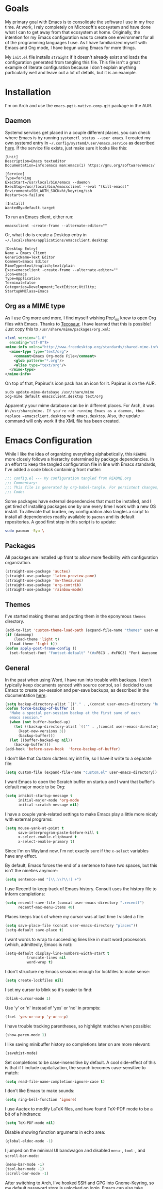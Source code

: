 #+startup: overview
* Goals

My primary goal with Emacs is to consolidate the software I use in my free time. At work, I rely completely on Microsoft's ecosystem and have done what I can to get away from that ecosystem at home. Originally, the intention for my Emacs configuration was to create one environment for all of the programming languages I use. As I have familiarized myself with Emacs and Org mode, I have begun using Emacs for more things. 

My =init.el= file installs =straight= if it doesn't already exist and loads the configuration generated from tangling this file. This file isn't a great example of literate configuration because I don't explain anything particularly well and leave out a lot of details, but it is an example.

* Installation

I'm on Arch and use the =emacs-pgtk-native-comp-git= package in the AUR.

** Daemon

Systemd services get placed in a couple different places, you can check where Emacs is by running =systemctl status --user emacs=. I created my own systemd entry in =~/.config/systemd/user/emacs.service= as described [[https://www.emacswiki.org/emacs/EmacsAsDaemon][here]]. If the service file exists, just make sure it looks like this:

#+BEGIN_EXAMPLE
[Unit]
Description=Emacs texteditor
Documentation=info:emacs man:emacs(1) https://gnu.org/software/emacs/

[Service]
Type=forking
ExecStart=/usr/local/bin/emacs --daemon
ExecStop=/usr/local/bin/emacsclient --eval "(kill-emacs)"
Environment=SSH_AUTH_SOCK=%t/keyring/ssh
Restart=on-failure

[Install]
WantedBy=default.target
#+END_EXAMPLE

To run an Emacs client, either run:

#+BEGIN_SRC shell :padline no
emacsclient -create-frame --alternate-editor=""
#+END_SRC

Or, what I do is create a Desktop entry in =~/.local/share/applications/emacsclient.desktop=:

#+BEGIN_EXAMPLE
[Desktop Entry]
Name = Emacs Client
GenericName=Text Editor
Comment=Emacs Editor
MimeType=text/english;text/plain
Exec=emacsclient -create-frame --alternate-editor=""
Icon=emacs
Type=Application
Terminal=false
Categories=Development;TextEditor;Utility;
StartupWMClass=Emacs
#+END_EXAMPLE

** Org as a MIME type

As I use Org more and more, I find myself wishing Pop!_os knew to open Org files with Emacs. Thanks to [[https://github.com/tecosaurIt][Tecosaur]], I have learned that this is possible! Just copy this to =/usr/share/mime/packages/org.xml=:

#+BEGIN_SRC xml :padline no
<?xml version="1.0"
  encoding="utf-8"?>
<mime-info xmlns="http://www.freedesktop.org/standards/shared-mime-info">
  <mime-type type="text/org">
    <comment>Emacs Org-mode File</comment>
    <glob pattern="*.org"/>
    <alias type="text/org"/>
  </mime-type>
</mime-info>
#+END_SRC

On top of that, Papirus's icon pack has an icon for it. Papirus is on the AUR.

#+BEGIN_SRC shell :padline no
sudo update-mime-database /usr/share/mime
xdg-mime default emacsclient.desktop text/org
#+END_SRC

Apparently your mime database can be in different places. For Arch, it was in =/usr/share/mime. If you're not running Emacs as a daemon, then replace =emacsclient.desktop= with =emacs.desktop=. Also, the update command will only work if the XML file has been created.

* Emacs Configuration
:PROPERTIES:
:CFGFILE:  config.el
:DPDFILE:  dependencies.sh
:END:

While I like the idea of organizing everything alphabetically, this =README= more closely follows a hierarchy determined by package dependencies. In an effort to keep the tangled configuration file in line with Emacs standards, I've added a code block containing front matter:

#+BEGIN_SRC emacs-lisp :tangle (org-entry-get nil "CFGFILE" t) :padline no
;;; config.el --- My configuration tangled from README.org
;;; Commentary:
;;; This file is generated by org-babel-tangle. For persistent changes, edit 'README.org' instead!
;;; Code:
#+END_SRC

Some packages have external dependencies that must be installed, and I get tired of installing packages one by one every time I work with a new OS install. To alleviate that burden, my configuration also tangles a script to install all dependencies readily available to =pacman= and its default repositories. A good first step in this script is to update:

#+BEGIN_SRC sh :tangle (org-entry-get nil "DPDFILE" t) :padline no
sudo pacman -Syu \
#+END_SRC

** Packages

All packages are installed up front to allow more flexibility with configuration organization.

#+BEGIN_SRC emacs-lisp :tangle (org-entry-get nil "CFGFILE" t) :padline no
(straight-use-package 'auctex)
(straight-use-package 'latex-preview-pane)
(straight-use-package 'mw-thesaurus)
(straight-use-package 'org-contrib)
(straight-use-package 'rainbow-mode)
#+END_SRC

** Themes

I've started making themes and putting them in the eponymous =themes= directory.

#+BEGIN_SRC emacs-lisp :tangle (org-entry-get nil "CFGFILE" t) :padline no
(add-to-list 'custom-theme-load-path (expand-file-name "themes" user-emacs-directory))
(if (daemonp)
    (load-theme 'light t)
  (load-theme 'light t))
(defun apply-post-frame-config ()
  (set-fontset-font "fontset-default" '(#xF6C3 . #xF6C3) "Font Awesome 5 Free"))
#+END_SRC

** General

In the past when using Word, I have run into trouble with backups. I don't typically keep documents synced with source control, so I decided to use Emacs to create per-session and per-save backups, as described in the documentation [[https://www.emacswiki.org/emacs/ForceBackups][here]]:

#+BEGIN_SRC emacs-lisp :tangle (org-entry-get nil "CFGFILE" t) :padline no
(setq backup-directory-alist `(("." . ,(concat user-emacs-directory "backups/per-save"))))
(defun force-backup-of-buffer ()
  "Make a special per-session backup at the first save of each
  emacs session."
  (when (not buffer-backed-up)
    (let ((backup-directory-alist `(("" . ,(concat user-emacs-directory "backup/per-session"))))
	  (kept-new-versions 3))
      (backup-buffer)))
  (let ((buffer-backed-up nil))
    (backup-buffer)))
(add-hook 'before-save-hook  'force-backup-of-buffer)
#+END_SRC

I don't like that Custom clutters my init file, so I have it write to a separate file:

#+BEGIN_SRC emacs-lisp :tangle (org-entry-get nil "CFGFILE" t) :padline no
(setq custom-file (expand-file-name "custom.el" user-emacs-directory))
#+END_SRC

I want Emacs to open the Scratch buffer on startup and I want that buffer's default major mode to be Org:

#+BEGIN_SRC emacs-lisp :tangle (org-entry-get nil "CFGFILE" t) :padline no
(setq inhibit-startup-message t
      initial-major-mode 'org-mode
      initial-scratch-message nil)
#+END_SRC

I have a couple yank-related settings to make Emacs play a little more nicely with external programs:

#+BEGIN_SRC emacs-lisp :tangle (org-entry-get nil "CFGFILE" t) :padline no
(setq mouse-yank-at-point t
      save-interprogram-paste-before-kill t
      x-select-enable-clipboard t
      x-select-enable-primary t)
#+END_SRC

Since I'm on Wayland now, I'm not exactly sure if the =x-select= variables have any effect.

By default, Emacs forces the end of a sentence to have two spaces, but this isn't the nineties anymore:

#+BEGIN_SRC emacs-lisp :tangle (org-entry-get nil "CFGFILE" t) :padline no
(setq sentence-end "[\\.\\?\\!] +")
#+END_SRC

I use Recentf to keep track of Emacs history. Consult uses the history file to inform completions:

#+BEGIN_SRC emacs-lisp :tangle (org-entry-get nil "CFGFILE" t) :padline no
(setq recentf-save-file (concat user-emacs-directory ".recentf")
      recentf-max-menu-items 40)
#+END_SRC

Places keeps track of where my cursor was at last time I visited a file:

#+BEGIN_SRC emacs-lisp :tangle (org-entry-get nil "CFGFILE" t) :padline no
(setq save-place-file (concat user-emacs-directory "places"))
(setq-default save-place t)
#+END_SRC

I want words to wrap to succeeding lines like in most word processors (which, admittedly, Emacs is not):

#+BEGIN_SRC emacs-lisp :tangle (org-entry-get nil "CFGFILE" t) :padline no
(setq-default display-line-numbers-width-start t
	      truncate-lines nil
	      word-wrap t)
#+END_SRC

I don't structure my Emacs sessions enough for lockfiles to make sense:

#+BEGIN_SRC emacs-lisp :tangle (org-entry-get nil "CFGFILE" t) :padline no
(setq create-lockfiles nil)
#+END_SRC

I set my cursor to blink so it's easier to find:

#+BEGIN_SRC emacs-lisp :tangle (org-entry-get nil "CFGFILE" t) :padline no
(blink-cursor-mode 1)
#+END_SRC

Use 'y' or 'n' instead of 'yes' or 'no' in prompts:

#+BEGIN_SRC emacs-lisp :tangle (org-entry-get nil "CFGFILE" t) :padline no
(fset 'yes-or-no-p 'y-or-n-p)
#+END_SRC

I have trouble tracking parentheses, so highlight matches when possible:

#+BEGIN_SRC emacs-lisp :tangle (org-entry-get nil "CFGFILE" t) :padline no
(show-paren-mode 1)
#+END_SRC

I like saving minibuffer history so completions later on are more relevant:

#+BEGIN_SRC emacs-lisp :tangle (org-entry-get nil "CFGFILE" t) :padline no
(savehist-mode)
#+END_SRC

Set completions to be case-insensitive by default. A cool side-effect of this is that if I include capitalization, the search becomes case-sensitive to match:

#+BEGIN_SRC emacs-lisp :tangle (org-entry-get nil "CFGFILE" t) :padline no
(setq read-file-name-completion-ignore-case t)
#+END_SRC

I don't like Emacs to make sounds:

#+BEGIN_SRC emacs-lisp :tangle (org-entry-get nil "CFGFILE" t) :padline no
(setq ring-bell-function 'ignore)
#+END_SRC

I use Auctex to modify LaTeX files, and have found TeX-PDF mode to be a bit of a hindrance:

#+BEGIN_SRC emacs-lisp :tangle (org-entry-get nil "CFGFILE" t) :padline no
(setq TeX-PDF-mode nil)
#+END_SRC

Disable showing function arguments in echo area:

#+BEGIN_SRC emacs-lisp :tangle (org-entry-get nil "CFGFILE" t) :padline no
(global-eldoc-mode -1)
#+END_SRC

I jumped on the minimal UI bandwagon and disabled =menu-=, =tool-=, and =scroll-bar-mode=:

#+BEGIN_SRC emacs-lisp :tangle (org-entry-get nil "CFGFILE" t) :padline no
(menu-bar-mode -1)
(tool-bar-mode -1)
(scroll-bar-mode -1)
#+END_SRC

After switching to Arch, I've hooked SSH and GPG into Gnome-Keyring, so my default password store is unlocked on login. Emacs can also take advantage of this, as long as I point it to the properly unlocked SSH auth socket:

#+BEGIN_SRC emacs-lisp :tangle (org-entry-get nil "CFGFILE" t) :padline no
(setenv "SSH_AUTH_SOCK" (concat "/run/user/" (int-to-string (user-real-uid)) "/keyring/ssh"))
#+END_SRC

I don't have many keybindings set up; I mostly unset =C-x C-r= to make register functions easier to get to in Meow mode:

#+BEGIN_SRC emacs-lisp :tangle (org-entry-get nil "CFGFILE" t) :padline no
(global-set-key (kbd "C-x K") 'kill-buffer-and-window)
(global-unset-key (kbd "C-x C-r"))
(global-unset-key (kbd "C-x C-p"))
(global-set-key (kbd "M-g f") 'rg)
(global-set-key (kbd "M-g F") 'consult-find)
(global-set-key (kbd "M-F") 'forward-to-word)
(global-set-key (kbd "M-B") 'backward-to-word)
#+END_SRC

This section contains all of the configuration related to built-in packages. Some of this configuration is used elsewhere,  I unset =C-x C-r= in part because I never open files in read-only mode, and because removing it makes it easier to set marks when using Meow.

I'm a strong advocate for Org at this point, especially for its ability to use both variable- and fixed-pitch fonts in the same buffer. Since I'm running Emacs as a daemon, this configuration needs to be loaded each time a new window instance is created. There are some times when I start Emacs outside of the daemon, so my config only adds the hook if it detects daemon mode:

#+BEGIN_SRC emacs-lisp :tangle (org-entry-get nil "CFGFILE" t) :padline no
(defun apply-post-frame-config ()
  (set-face-attribute 'fixed-pitch nil :font "Roboto Mono 14")
  (set-face-attribute 'variable-pitch nil :font "Roboto 14")
  (set-face-attribute 'default nil :font "Roboto Mono 14")
  (set-fontset-font "fontset-default" '(#xF6C3 . #xF6C3) "Font Awesome 5 Free"))
(if (daemonp)
    (add-hook 'server-after-make-frame-hook 'apply-post-frame-config)
  (apply-post-frame-config))
#+END_SRC

When I code, I want to be able to easily toggle a line to be commented. This is the implementation that I understood:

#+BEGIN_SRC emacs-lisp :tangle (org-entry-get nil "CFGFILE" t) :padline no
(defun custom-toggle-comment ()
  "Toggle comment on region if region is active else toggle comment on line."
  (interactive)
  (if (use-region-p)
      (comment-or-uncomment-region (region-beginning) (region-end))
    (toggle-comment-on-line)))
(defun toggle-comment-on-line ()
  "Comment or uncomment current line."
  (interactive)
  (comment-or-uncomment-region (line-beginning-position) (line-end-position)))
#+END_SRC

I'm using [[* Meow][Meow]] mode, so the above code is bound in that section.

One thing I missed from Visual Studio was the automatic highlighting of TODO items. I like the idea of being able to do that in any document, and decided for code, the regex i wanted to use was comment characters at the start of a line, followed by an arbitrary amount of whitespace and the text "TODO". I'm only building expressions around the languages I use (Elisp, Python, and Rust):

#+BEGIN_SRC emacs-lisp :tangle (org-entry-get nil "CFGFILE" t) :padline no
(defun highlight-todo-semicolon ()
  (font-lock-add-keywords nil '(("^;;+\s*?\\(TODO:.*$\\)" 1 'font-lock-warning-face prepend))))
(defun highlight-todo-slash ()
  (font-lock-add-keywords nil '(("^//+\s*?\\(TODO:.*$\\)" 1 'font-lock-warning-face))))
(add-hook 'emacs-lisp-mode-hook 'highlight-todo-semicolon)
#+END_SRC

I also thought this would be handy to have in a text mode, but since text mode doesn't really understand comments, I decided to remove the constraint of a TODO being on its own line, and instead just be wrapped in square brackets:

#+BEGIN_SRC emacs-lisp :tangle (org-entry-get nil "CFGFILE" t) :padline no
(defun highlight-todo-bracket ()
  (font-lock-add-keywords nil '(("\\[TODO:.*\\]" 0 'font-lock-warning-face prepend))))
(add-hook 'text-mode-hook 'highlight-todo-bracket)
#+END_SRC

I like my modeline pretty clean, and dislike having all of the minor modes listed for a given buffer, especially because there always seem to be quite a few:

#+BEGIN_SRC emacs-lisp :tangle (org-entry-get nil "CFGFILE" t) :padline no
(setq mode-line-modes (mapcar (lambda (elem)
				(pcase elem
				  (`(:propertize (,_ minor-mode-alist . ,_) . ,_)
				   "")
				  (t elem)))
			      mode-line-modes))
#+END_SRC

I also like certain things to be on the left side of the frame, and certain things to be on the right side. This code provides that functionality:

#+BEGIN_SRC emacs-lisp :tangle (org-entry-get nil "CFGFILE" t) :padline no
(defun mode-line-render (left right)
  "Render mode-line with filled white space between LEFT and RIGHT."
  (let ((available-width (- (window-total-width)
			    (+ (length (format-mode-line left))
			       (length (format-mode-line right)))
			    2)))
    (append left
	    (list (format (format "%%%ds" available-width) ""))
	    right)))
(setq-default mode-line-format '((:eval
				  (mode-line-render (list "%e %b %* [%l,%c] "
							  mode-line-modes)
						    (list '(vc-mode vc-mode)
							  mode-line-misc-info
							  mode-line-end-spaces)))))
#+END_SRC

I often find myself wanting to remove a bunch of whitespace in one stroke:

#+BEGIN_SRC emacs-lisp :tangle (org-entry-get nil "CFGFILE" t) :padline no
(defun whack-whitespace (arg)
  "Deletes all white space from point to the next word. With prefix ARG delete across newlines as well. The only danger in this is that you don't have to actually be at the end of a word to make it work. It skips over to the next whitespace and then whacks it all to the next word."
  (interactive "P")
  (let ((regexp (if arg "[ \t\n]+" "[ \t]+")))
    (re-search-forward regexp nil t)
    (replace-match "" nil nil)))
#+END_SRC

I want a little bit of a border between the window border and the text:

#+BEGIN_SRC emacs-lisp :tangle (org-entry-get nil "CFGFILE" t) :padline no
(add-to-list 'default-frame-alist '(internal-border-width . 20))
#+END_SRC

*** General Dependencies

When you use fonts installed from the Linux repositories, they don't have the metadata that allows Emacs to recognize italic and bold versions of a font, so they don't render. Instead, download the bold, italic, regular, and bolditalic versions of Alegreya and Hack and place the =.ttf= files in =/usr/local/share/fonts/= or just keep the fonts in source control.

** Skeleton

I know there are packages to automatically insert parentheses, but if I can avoid another dependency, I will:

#+BEGIN_SRC emacs-lisp :tangle (org-entry-get nil "CFGFILE" t) :padline no
(defun autopair-insert (arg)
  (interactive "P")
  (let (pair)
    (cond
     ((assq last-command-event skeleton-pair-alist)
      (autopair-open arg))
     (t
      (autopair-close arg)))))
(defun autopair-open (arg)
  (interactive "P")
  (let ((pair (assq last-command-event
		    skeleton-pair-alist)))
    (cond
     ((and (not mark-active)
	   (eq (car pair) (car (last pair)))
	   (eq (car pair) (char-after)))
      (autopair-close arg))
     (t
      (skeleton-pair-insert-maybe arg)))))
(defun autopair-close (arg)
  (interactive "P")
  (cond
   (mark-active
    (let (pair open)
      (dolist (pair skeleton-pair-alist)
	(when (eq last-command-event (car (last pair)))
	  (setq open (car pair))))
      (setq last-command-event open)
      (skeleton-pair-insert-maybe arg)))
   ((looking-at
     (concat "[ \t\n]*"
	     (regexp-quote (string last-command-event))))
    (replace-match (string last-command-event))
    (indent-according-to-mode))
   (t
    (self-insert-command (prefix-numeric-value arg))
    (indent-according-to-mode))))
#+END_SRC

It also helps to define which characters get autopaired and how:

#+BEGIN_SRC emacs-lisp :tangle (org-entry-get nil "CFGFILE" t) :padline no
(setq skeleton-pair t
      skeleton-pair-alist '((?\( _ ?\))
			    (?\[  _ ?\])
			    (?{  _ ?})
			    (?\" _ ?\")))
#+END_SRC

Auto-pairing is great, but I don't usually find it helpful in the minibuffer so I disable that:
[TODO: Figure out what this does]
#+BEGIN_SRC emacs-lisp :tangle (org-entry-get nil "CFGFILE" t) :padline no
(define-key minibuffer-inactive-mode-map (kbd ")") nil)
#+END_SRC

** All the Icons

#+BEGIN_SRC emacs-lisp :tangle (org-entry-get nil "CFGFILE" t) :padline no
(straight-use-package 'all-the-icons)
(require 'all-the-icons)
#+END_SRC

** Dashboard

#+BEGIN_SRC emacs-lisp :tangle (org-entry-get nil "CFGFILE" t) :padline no
(straight-use-package 'dashboard)
(require 'dashboard)
(require 'project)
(setq dashboard-banner-logo-title "So you think you'll get something done today.")
(setq dashboard-center-content t)
(setq dashboard-footer-icon (all-the-icons-octicon "dashboard"
						   :height 1.1
						   :v-adjust -0.05
						   :face 'font-lock-keyword-face))
(setq dashboard-items '((bookmarks . 3)
			(agenda . 3)
			(projects . 3)
			(recents . 5)))
(setq dashboard-projects-backend 'project-el)
(setq dashboard-set-file-icons t)
(setq dashboard-set-init-info nil)
(setq dashboard-set-heading-icons t)
(setq dashboard-startup-banner 'logo)
(setq dashboard-footer-messages '("Maximum overdrive!"))
(setq initial-buffer-choice (lambda () (get-buffer "*dashboard*")))
(dashboard-setup-startup-hook)
#+END_SRC

Dired

#+BEGIN_SRC emacs-lisp :tangle (org-entry-get nil "CFGFILE" t) :padline no
(require 'dired)
(defun dired-open-file ()
  "In dired, open the selected file on this line."
  (interactive)
  (let* ((file (dired-get-filename nil t)))
    (message "Opening %s..." file)
    (call-process "xdg-open" nil 0 nil file)))
(define-key dired-mode-map (kbd "<RET>") 'dired-find-alternate-file)
(define-key dired-mode-map (kbd "M-<RET>") 'dired-find-file)
(setq dired-dwim-target t
      dired-listing-switches "-al --group-directories-first")
#+END_SRC

** IBuffer-VC

IBuffer-VC organizes the list of open buffers by project, as defined by =project.el=. Pretty handy:

#+BEGIN_SRC emacs-lisp :tangle (org-entry-get nil "CFGFILE" t) :padline no
(straight-use-package 'ibuffer-vc)
(require 'ibuffer-vc)
(add-hook 'ibuffer-mode-hook 'ibuffer-vc-set-filter-groups-by-vc-root)
#+END_SRC

** Peep-Dired

Peep-Dired provides file previews:

#+BEGIN_SRC emacs-lisp :tangle (org-entry-get nil "CFGFILE" t) :padline no
(straight-use-package 'peep-dired)
(require 'peep-dired)
(define-key dired-mode-map (kbd "M-k") 'peep-dired-kill-buffers-without-window)
(define-key dired-mode-map (kbd "M-n") 'peep-dired-next-file)
(define-key dired-mode-map (kbd "M-p") 'peep-dired-prev-file)
#+END_SRC

** Orderless

Orderless provides a nice completion function option that I was missing from Helm. This and Consult have been a great replacement for Helm.

#+BEGIN_SRC emacs-lisp :tangle (org-entry-get nil "CFGFILE" t) :padline no
(straight-use-package 'orderless)
(require 'orderless)
(setq completion-category-defaults nil
      completion-styles '(orderless)
      completion-category-overrides '((file (styles basic partial-completion))))
#+END_SRC

** Corfu

It took a while, but I finally got Corfu where I wanted it once I realized I needed to install Cape to get the same buffer completions provided by Company in text mode and others. I moved to Corfu as part of my desire to move to packages that leverage built-in Emacs utilities. Also, Corfu supports orderless completions which are amazing in-buffer.

Note that Corfu requires [[* Orderless][Orderless]]

#+BEGIN_SRC emacs-lisp :tangle (org-entry-get nil "CFGFILE" t) :padline no
(straight-use-package 'corfu)
(require 'corfu)
(setq corfu-quit-no-match t
      corfu-cycle t
      corfu-auto t
      tab-indent-always 'complete)
(corfu-global-mode 1)
#+END_SRC

** Cape

Cape provides completion-at-point functions that aren't available by default in Corfu. Below are the functions I use and why:

| Function     | Reason                                       |
|--------------+----------------------------------------------|
| cape-dabbrev | Completions based on words in current buffer |

#+BEGIN_SRC emacs-lisp :tangle (org-entry-get nil "CFGFILE" t) :padline no
(straight-use-package 'cape)
(require 'cape)
(add-to-list 'completion-at-point-functions #'cape-dabbrev)
#+END_SRC

** Consult

Consult is my preferred completion engine. I'm overriding some global keybindings which works well with =meow='s leader function; for quicker access, I have a couple keybindings set up in [[*Meow][Meow's configuration]] as well.

#+BEGIN_SRC emacs-lisp :tangle (org-entry-get nil "CFGFILE" t) :padline no
(straight-use-package 'consult)
(require 'consult)
(setq consult-project-root-function (lambda () (cdr (project-current))))
(global-set-key (kbd "C-s") 'consult-line)
(global-set-key (kbd "C-M-s") 'consult-imenu)
(global-set-key (kbd "C-x b") 'consult-buffer-other-window)
(global-set-key (kbd "C-x C-b") 'consult-buffer)
#+END_SRC

** Vertico

My preferred search utility. With Emacs 28, there's =fido-vertical-mode= built-in, but it doesn't support orderless filtering so I'm still using Vertico!

#+BEGIN_SRC emacs-lisp :tangle (org-entry-get nil "CFGFILE" t) :padline no
(straight-use-package 'vertico)
(require 'vertico)
(vertico-mode)
#+END_SRC

** Marginalia

Marginalia provides helpful context to completions in the minibuffer:

#+BEGIN_SRC emacs-lisp :tangle (org-entry-get nil "CFGFILE" t) :padline no
(straight-use-package 'marginalia)
(require 'marginalia)
(marginalia-mode)
#+END_SRC

** ERC

Obligatory change =irc.freenode.net= to =irc.libera.chat=.

#+BEGIN_SRC emacs-lisp :tangle (org-entry-get nil "CFGFILE" t) :padline no
(require 'erc)
(setq erc-default-server "irc.libera.chat")
#+END_SRC

** Flyspell

Flyspell has done a decent job with word corrections. For now, I'm using Aspell as my checker program in =text-mode=, =prog-mode=, and their derived modes:

#+BEGIN_SRC emacs-lisp :tangle (org-entry-get nil "CFGFILE" t) :padline no
(require 'flyspell)
(setq ispell-program-name "/usr/bin/aspell")
(add-hook 'org-mode-hook 'flyspell-mode)
(add-hook 'prog-mode-hook 'flyspell-prog-mode)
#+END_SRC

This function isn't useful since I added Flyspell-Correct to my configuration, but I'm not ready to delete the function yet:

#+BEGIN_SRC emacs-lisp :tangle no :padline no
(defun flyspell-goto-previous-error (arg)
  "Go to arg previous spelling error."
  (interactive "p")
  (while (not (= 0 arg))
    (let ((pos (point))
	  (min (point-min)))
      (if (and (eq (current-buffer) flyspell-old-buffer-error)
	       (eq pos flyspell-old-pos-error))
	  (progn
	    (if (= flyspell-old-pos-error min)
		(progn
		  (message "Restarting from end of buffer")
		  (goto-char (point-max)))
	      (backward-word 1))
	    (setq pos (point))))
      (while (and (> pos min)
		  (let ((ovs (overlays-at pos))
			(r '()))
		    (while (and (not r) (consp ovs))
		      (if (flyspell-overlay-p (car ovs))
			  (setq r t)
			(setq ovs (cdr ovs))))
		    (not r)))
	(backward-word 1)
	(setq pos (point)))
      (setq arg (1- arg))
      (setq flyspell-old-pos-error pos)
      (setq flyspell-old-buffer-error (current-buffer))
      (goto-char pos)
      (if (= pos min)
	  (progn
	    (message "No more miss-spelled word!")
	    (setq arg 0))
	(forward-word)))))
#+END_SRC

*** Flyspell dependencies

Flyspell requires =aspell=:

#+BEGIN_SRC sh :tangle (org-entry-get nil "DPDFILE" t) :padline no
aspell aspell-en \
#+END_SRC

** Flyspell-Correct

This package really just provides integration with completion-read and hence consult!

#+BEGIN_SRC emacs-lisp :tangle (org-entry-get nil "CFGFILE" t) :padline no
(straight-use-package 'flyspell-correct)
(require 'flyspell-correct)
(define-key text-mode-map (kbd "M-g n") 'flyspell-correct-next)
(define-key text-mode-map (kbd "M-g p") 'flyspell-correct-previous)
#+END_SRC

** Htmlize

Htmlize comes into play when I'm exporting Org documents to HTML, especially if there are code blocks involved:

#+BEGIN_SRC emacs-lisp :tangle (org-entry-get nil "CFGFILE" t) :padline no
(straight-use-package 'htmlize)
(require 'htmlize)
#+END_SRC

** Magit

Magit or git command line. Those are the only options.

#+BEGIN_SRC emacs-lisp :tangle (org-entry-get nil "CFGFILE" t) :padline no
(straight-use-package 'magit)
(require 'magit)
#+END_SRC

** Treemacs

After moving to Arch, I've decided to use Emacs as my file navigator/manager. Treemacs works great for this:

#+BEGIN_SRC emacs-lisp :tangle (org-entry-get nil "CFGFILE" t) :padline no
(straight-use-package 'treemacs)
(require 'treemacs)
(global-set-key (kbd "C-x F") 'treemacs)
#+END_SRC

** Treemacs Icons Dired

To make the look and feel between Dired and Treemacs more consistent, I use =treemacs-icons-dired= to add Treemacs icons to Dired:

#+BEGIN_SRC emacs-lisp :tangle (org-entry-get nil "CFGFILE" t) :padline no
(straight-use-package 'treemacs-icons-dired)
(require 'treemacs-icons-dired)
(add-hook 'dired-mode-hook 'treemacs-icons-dired-mode)
#+END_SRC

** Treemacs-Magit

I haven't had the opportunity to use this yet, but I'm looking forward to experimenting with Treemacs visualizations in Magit:

#+BEGIN_SRC emacs-lisp :tangle (org-entry-get nil "CFGFILE" t) :padline no
(straight-use-package 'treemacs-magit)
(require 'treemacs-magit)
#+END_SRC

** Eglot

#+BEGIN_SRC emacs-lisp :tangle no :padline no
(straight-use-package 'eglot)
#+END_SRC

** Consult-Eglot

#+BEGIN_SRC emacs-lisp :tangle no :padline no
(straight-use-package 'consult-eglot)
#+END_SRC

** LSP

So far, I use Python and Rust in Emacs, both of which have good LSP options. Because of this, I have a section for general, LSP-oriented configuration and separate sections for each language that is supported by the LSP mode umbrella.

#+BEGIN_SRC emacs-lisp :tangle (org-entry-get nil "CFGFILE" t) :padline no
(straight-use-package 'lsp-mode)
(require 'lsp-mode)
(setq lsp-modeline-diagnostics-scope :project
      lsp-signature-doc-lines 1)
(define-key lsp-mode-map (kbd "C-c `") 'lsp-restart-workspace)
(define-key lsp-mode-map (kbd "C-c a") 'lsp-execute-code-action)
(define-key lsp-mode-map (kbd "C-c d") 'lsp-describe-thing-at-point)
(define-key lsp-mode-map (kbd "C-c s") 'rg)
(define-key lsp-mode-map (kbd "C-c e") 'lsp-rename)
(define-key lsp-mode-map (kbd "C-c S") 'lsp-treemacs-symbols)
#+END_SRC

LSP doesn't integrate well with Corfu, so we need to add some configuration to make things work:

#+BEGIN_SRC emacs-lisp :tangle (org-entry-get nil "CFGFILE" t) :padline no
(setq lsp-completion-provider :none)
(defun corfu-lsp-setup ()
  (setq-local completion-styles '(orderless)
	      completion-category-defaults nil))
(add-hook 'lsp-completion-mode-hook 'corfu-lsp-setup)
#+END_SRC

** LSP-Treemacs

I have found LSP-Treemacs pretty useful. I like being able to see all of the symbols in a project, similar to the Object Explorer in Visual Studio.

#+BEGIN_SRC emacs-lisp :tangle (org-entry-get nil "CFGFILE" t) :padline no
(straight-use-package 'lsp-treemacs)
(require 'lsp-treemacs)
#+END_SRC

** Consult-LSP

I really like both Consult and LSP, so I figured this would be a good package to have. So far, I only really use =consult-lsp-diagnostics=, but I'm still figuring things out:

#+BEGIN_SRC emacs-lisp :tangle (org-entry-get nil "CFGFILE" t) :padline no
(straight-use-package 'consult-lsp)
(require 'consult-lsp)
(consult-lsp-marginalia-mode)
#+END_SRC

** LSP-Pyright

I'm using LSP-Pyright for Python development, in spite of my tendency to steer clear of Microsoft packages:

#+BEGIN_SRC emacs-lisp :tangle no :padline no
(straight-use-package 'lsp-pyright)
(require 'lsp-pyright)
#+END_SRC

I have seen issues with opencv where Pyright will not only not provide completions for cv2 functions, but flymake will show errors where these functions are used. I have found a way to address this, however:

#+BEGIN_SRC sh
cd <projectdir>
python -m venv venv
source venv/bin/activate
pip install mypy
cd venv/lib/python3.10/site-packages/cv2
stubgen -m cv2 -o .
mv cv2.pyi __init__.pyi
#+END_SRC

** Python

Most languages I use are hooked up to LSP:

#+BEGIN_SRC emacs-lisp :tangle (org-entry-get nil "CFGFILE" t) :padline no
(require 'python)
(add-to-list 'exec-path "~/.local/bin")
(add-hook 'python-mode-hook 'lsp)
#+END_SRC

My autopair settings for Python:

#+BEGIN_SRC emacs-lisp :tangle (org-entry-get nil "CFGFILE" t) :padline no
(define-key python-mode-map (kbd "(") 'autopair-insert)
(define-key python-mode-map (kbd ")") 'autopair-insert)
(define-key python-mode-map (kbd "[") 'autopair-insert)
(define-key python-mode-map (kbd "]") 'autopair-insert)
(define-key python-mode-map (kbd "{") 'autopair-insert)
(define-key python-mode-map (kbd "}") 'autopair-insert)
(define-key python-mode-map (kbd "\"") 'autopair-insert)
(define-key python-mode-map (kbd "'") 'autopair-insert)
#+END_SRC

** Py-LSP

#+BEGIN_SRC emacs-lisp :tangle no :padline no
(setq lsp-pylsp-server-command "~/.local/bin/pylsp")
#+END_SRC

*** Py-LSP Dependencies

For LSP-Pyright to work, it has to be installed through NPM:

#+BEGIN_SRC sh :tangle (org-entry-get nil "DPDFILE" t) :padline no
npm \
#+END_SRC

** Rust

I only have a few programming languages I use regularly, Rust is one of them.

#+BEGIN_SRC emacs-lisp :tangle (org-entry-get nil "CFGFILE" t) :padline no
(straight-use-package 'rust-mode)
(require 'rust-mode)
(add-to-list 'exec-path "~/.cargo/bin")
(setenv "PATH" (concat "~/.cargo/bin:" (getenv "PATH")))
(setq lsp-rust-analyzer-server-display-inlay-hints t
      lsp-rust-analyzer-server-command '("~/.local/bin/rust-analyzer")
      lsp-rust-server 'rust-analyzer)
(add-to-list 'auto-mode-alist '("\\.rs\\'" . rust-mode))
(add-hook 'rust-mode-hook 'lsp)
(add-hook 'rust-mode-hook 'highlight-todo-slash)
#+END_SRC

Rustic mode is a good package, but it adds a lot that I don't really use and doesn't interface with the rust compiler how i would like. In the spirit of keeping my package footprint minimal, i decided to write my own build commands:

#+BEGIN_SRC emacs-lisp :tangle (org-entry-get nil "CFGFILE" t) :padline no
(defun cargo-build (arg)
  "Build with input ARG."
  (interactive "MCargo Build arguments: ")
  (compile (concat "cargo build " arg)))
(define-key rust-mode-map (kbd "C-c b") 'cargo-build)
(define-key rust-mode-map (kbd "C-c f") 'rust-format-buffer)
(define-key rust-mode-map (kbd "C-c r")
  (lambda ()
    (interactive)
    (compile "cargo run")))
(define-key rust-mode-map (kbd "C-c k")
  (lambda ()
    (interactive)
    (compile "cargo check")))
(define-key rust-mode-map (kbd "C-c t")
  (lambda ()
    (interactive)
    (compile "cargo test -- --nocapture")))
(define-key rust-mode-map (kbd "C-c C-f") nil)
#+END_SRC

*** Rust Dependencies

Rust and Rust-Analyzer are available in Arch's default repositories:

#+BEGIN_SRC sh :tangle (org-entry-get nil "DPDFILE" t) :padline no
rust rust-analyzer \
#+END_SRC

** Rainbow Delimiters

For me, Rainbow Delimiters has saved a lot of time tracking down parentheses and brackets in Rust and what Elisp I am willing to commit to:

#+BEGIN_SRC emacs-lisp :tangle (org-entry-get nil "CFGFILE" t) :padline no
(straight-use-package 'rainbow-delimiters)
(require 'rainbow-delimiters)
(add-hook 'prog-mode-hook 'rainbow-delimiters-mode)
#+END_SRC

** Meow

I used Evil mode for a long time, but eventually decided to switch to Meow because it makes a good effort at synergizing with Emacs' built-in keybindings. Sure, Evil doesn't change keybindings it doesn't know about, but it's jarring to switch between modal editing and using control to execute commands, and I'm somewhat resistant to going into my config and remapping keys. Meow, on the other hand, has an agnostic way of accommodating keybindings from any mode (that I have used), provided said mode has configured its keybindings using typical conventions.

Note that Meow has dependencies on [[* Consult][Consult]]:

#+BEGIN_SRC emacs-lisp :tangle (org-entry-get nil "CFGFILE" t) :padline no
(straight-use-package 'meow)
(require 'meow)
(defun meow-setup ()
  (setq meow-cheatsheet-layout meow-cheatsheet-layout-qwerty)
  (meow-motion-overwrite-define-key
   '("n" . meow-next)
   '("p" . meow-prev)
   '("<escape>" . ignore))
  (meow-leader-define-key
   ;; '("n" . "H-n")
   ;; '("p" . "H-p")
   '("1" . meow-digit-argument)
   '("2" . meow-digit-argument)
   '("3" . meow-digit-argument)
   '("4" . meow-digit-argument)
   '("5" . meow-digit-argument)
   '("6" . meow-digit-argument)
   '("7" . meow-digit-argument)
   '("8" . meow-digit-argument)
   '("9" . meow-digit-argument)
   '("0" . meow-digit-argument)
   '("/" . meow-keypad-describe-key)
   '(";" . custom-toggle-comment)
   '("?" . meow-cheatsheet)
   '("d" . windmove-down)
   '("i" . mu4e)
   '("k" . kill-sentence)
   '("l" . windmove-left)
   '("n" . display-line-numbers-mode)
   '("r" . windmove-right)
   '("s" . flyspell-correct-previous)
   '("t" . org-capture)
   '("u" . windmove-up)
   '("w" . whack-whitespace))
  (meow-normal-define-key
   '("0" . meow-expand-0)
   '("9" . meow-expand-9)
   '("8" . meow-expand-8)
   '("7" . meow-expand-7)
   '("6" . meow-expand-6)
   '("5" . meow-expand-5)
   '("4" . meow-expand-4)
   '("3" . meow-expand-3)
   '("2" . meow-expand-2)
   '("1" . meow-expand-1)
   '("-" . negative-argument)
   '(";" . custom-toggle-comment)
   '("," . meow-inner-of-thing)
   '("." . meow-bounds-of-thing)
   '("[" . meow-beginning-of-thing)
   '("]" . meow-end-of-thing)
   '("a" . move-beginning-of-line)
   '("b" . backward-char)
   '("d" . delete-char)
   '("e" . move-end-of-line)
   '("f" . forward-char)
   '("g" . meow-cancel-selection)
   '("i" . meow-insert)
   '("k" . kill-line)
   '("K" . kill-sexp)
   '("l" . recenter-top-bottom)
   '("m" . meow-join)
   '("n" . next-line)
   '("o" . meow-open-above)
   '("O" . meow-open-below)
   '("p" . previous-line)
   '("r" . query-replace)
   '("s" . consult-line)
   '("S" . consult-imenu)
   '("t" . meow-till)
   '("u" . meow-undo)
   '("v" . meow-visit)
   '("W" . meow-next-symbol)
   '("x" . meow-line)
   '("X" . meow-goto-line)
   '("y" . consult-yank-from-kill-ring)
   '("Y" . meow-sync-grab)
   '("z" . zap-up-to-char)
   '("Z" . zap-to-char)
   '("'" . repeat)
   '("<escape>" . ignore)))
(meow-setup)
(meow-global-mode 1)
#+END_SRC

** Mu4e

One of the main drivers for me to use Mu4e (or another Emacs package) for email management is to provide access to email in Org mode. This really shines when you need to make a =TODO= item from an email. You simply use a capture template, insert a link to the email, flesh out the =TODO= tasks, and save. If you leave and have to come back, there is no need to go to your inbox and find the email, everything is in your =TODO=.

With everything installed we need to perform an initial sync using the =mbsync= command. Before that, a mail directory must be created: =mkdir ~/Mail=

My =.mbsyncrc= is set up to use Gnus Authinfo, so we need to set that up as well. It's not too bad, simply create a file named =~/.authinfo= and add this line:

#+BEGIN_SRC sh :tangle no
machine smtp.gmail.com login USERNAME password PASSWORD port 587
#+END_SRC

Now, encrypt the file with the following command:

#+BEGIN_SRC sh :tangle no
gpg2 --symmetric .authinfo
#+END_SRC

Emacs has support for reading these encrypted files built-in. Just open the file in a buffer. Should you need to decrypt, though, just enter the following:

#+BEGIN_SRC sh :tangle no
gpg2 --decrypt .authinfo.gpg
#+END_SRC

I have Mu4e hooked up to my gmail account so that's how the example is laid out. Of course, you will need to substitute your username and password for the capitalized words, but other than that you should be good.

As an aside, Gnus Authinfo can be used in a variety of ways in Emacs: many packages support it. I recommend looking into it for any packages interfacing with a service you log into like Slack or Gitlab.

Now, mail can be synced using the config file. First, create your mail directory at =~/Mail=. A different location will require configuration changes. Since the config is in an unconventional directory, it must be specified explicitly. First, navigate to =~/.config/emacs/mu4e= and run =mbsync -c .mbsyncrc -a=

The last step is to index the messages with mu:

#+BEGIN_SRC sh :tangle no
mu init --maildir=~/mail=
mu index
#+END_SRC

I've defined a convenience function called =search-for-sender= which I've never had occasion to use, but it seems like a basic function that any email client should have.

I have a lot of customization for Mu4e. Admittedly, most of it was taken from other peoples' configuration I found online. An interesting aspect of Mu4e contexts, which can be associated with an email address. This provides separation between work and home, for example.

*NOTE:* Mu4e has [[* Mu4e Dependencies][dependencies]].

Since Mu4e isn't on MELPA or anything, I install it with Pacman and add the directories to Emacs' load path:

#+BEGIN_SRC emacs-lisp :tangle (org-entry-get nil "CFGFILE" t) :padline no
(add-to-list 'load-path "/usr/share/emacs/site-lisp/mu4e/")
(add-to-list 'load-path "/usr/share/emacs/site-lisp/ox-rss/")
(require 'mu4e)
#+END_SRC

I want to be able to search for emails by sender, so I wrote a function for it:

#+BEGIN_SRC emacs-lisp :tangle (org-entry-get nil "CFGFILE" t) :padline no
(defun search-for-sender (msg)
  "Search for MSG messages sent by the sender of the message at point."
  (mu4e-headers-search
   (concat "from:" (cdar (mu4e-message-field msg :from)))))
(add-to-list 'mu4e-view-actions '("xsearch for sender" . search-for-sender) t)
#+END_SRC

Mu4e operates using contexts associated with different identities.

#+BEGIN_SRC emacs-lisp :tangle (org-entry-get nil "CFGFILE" t) :padline no
(require 'smtpmail)
(setq smtpmail-queue-mail nil)
(setq       mu4e-contexts
      (list
       (make-mu4e-context
	:name "general"
	:enter-func (lambda () (mu4e-message "Entering general context"))
	:leave-func (lambda () (mu4e-message "Leaving general context"))
	:match-func (lambda (msg)
		      (when msg
			(mu4e-message-contact-field-matches
			 msg '(:from :to :cc :bcc) "andrewwburch@gmail.com")))
	:vars '((user-mail-address . "andrewwburch@gmail.com")
		(user-full-name . "Andrew Burch")
		(mu4e-sent-folder . "/sent")
		(mu4e-refile-folder . "/all")
		(mu4e-drafts-folder . "/drafts")
		(mu4e-trash-folder . "/trash")
		(mu4e-compose-signature . (concat "Cheers,\n Andrew"))
		(mu4e-compose-format-flowed . t)
		(smtpmail-queue-dir . "~/mail/gmail/queue/cur")
		(message-send-mail-function . smtpmail-send-it)
		(smtpmail-auth-credentials . (expand-file-name "~/.authinfo.gpg"))
		(smtpmail-debug-info. t)
		(smtpmail-default-smtp-server . "smtp.gmail.com")
		(smtpmail-local-domain . "gmail.com")
		(smtpmail-smtp-user . "andrewwburch")
		(smtpmail-smtp-server . "smtp.gmail.com")
		(smtpmail-smtp-service . 587)
		(smtpmail-debug-verbose . t)))))
#+END_SRC

Imagemagick can render images in plain text emails, but the configuration is a little obscure:

#+BEGIN_SRC emacs-lisp :tangle (org-entry-get nil "CFGFILE" t) :padline no
(when (fboundp 'imagemagick-register-types)
  (imagemagick-register-types))
(setq mu4e-view-show-images t)
#+END_SRC

Currently, I have Mu4e set to pick the first available context when it needs one. This will probably change when I finally add in another context:

#+BEGIN_SRC emacs-lisp :tangle (org-entry-get nil "CFGFILE" t) :padline no
(setq mu4e-context-policy 'pick-first)
#+END_SRC

Mu4e adds its own newlines for formatting, I ask it to not do this:

#+BEGIN_SRC emacs-lisp :tangle (org-entry-get nil "CFGFILE" t) :padline no
(setq mu4e-compose-format-flowed t)
(add-hook 'message-mode-hook (lambda ()
			       (use-hard-newlines -1)))
#+END_SRC

Moving messages in Mbsync has caused syncing issues which can be fixed by making sure moved messages get renamed:

#+BEGIN_SRC emacs-lisp :tangle (org-entry-get nil "CFGFILE" t) :padline no
(setq mu4e-change-filenames-when-moving t)
#+END_SRC

I have Mu4e set up to always prefer plain text mail over HTML, mostly because HTML mail viewing isn't great in Emacs yet:

#+BEGIN_SRC emacs-lisp :tangle (org-entry-get nil "CFGFILE" t) :padline no
(setq mu4e-view-html-plaintext-ratio-heuristic most-positive-fixnum)
(setq mu4e-view-prefer-html nil)
#+END_SRC

Hopefully, the rest of these settings are pretty self-explanatory:

#+BEGIN_SRC emacs-lisp :tangle (org-entry-get nil "CFGFILE" t) :padline no
(setq message-kill-buffer-on-exit t
      mu4e-attachment-dir "~/downloads"
      mu4e-compose-context-policy 'always-ask
      mu4e-compose-dont-reply-to-self t
      mu4e-compose-in-new-frame t
      mu4e-compose-signature-auto-include nil
      mu4e-confirm-quit t
      mu4e-headers-auto-update t
      mu4e-headers-date-format "%H:%M %d-%m-%Y"
      mu4e-get-mail-command "mbsync -a"
      mu4e-maildir (expand-file-name "~/mail")
      mu4e-sent-messages-behavior 'delete ;; Gmail puts messages in Sent so Mu4e doesn't have to.
      mu4e-update-interval 300
      mu4e-view-show-addresses t)
(add-to-list 'mu4e-view-actions '("ViewInBrowser" . mu4e-action-view-in-browser) t)
(define-key mu4e-view-mode-map (kbd "M-n") 'mu4e-view-headers-next)
(define-key mu4e-view-mode-map (kbd "M-p") 'mu4e-view-headers-prev)
(add-hook 'mu4e-headers-mode-hook
	  (defun mu4e-change-head()
	    (interactive)
	    (setq mu4e-headers-fields `((:date . 22)
					(:flags . 6)
					(:from . 22)
					(:thread-subject . ,(- (window-body-width) 70))
					(:size . 7)))))
(add-hook 'mu4e-view-mode-hook
	  (lambda()
	    (local-set-key (kbd "<RET>") 'mu4e-view-browse-url-from-binding)
	    (local-set-key (kbd "<tab>") 'shr-next-link)
	    (local-set-key (kbd "<backtab>") 'shr-previous-link)))
#+END_SRC

*** Mu4e Dependencies

Mu4e itself needs to be installed from AUR. Its other dependencies can be installed with =pacman=:
#+BEGIN_SRC sh :tangle (org-entry-get nil "DPDFILE" t) :padline no
isync html2text gnupg \
#+END_SRC

** Org

I've set a bunch of face attributes to get Org documents looking "better". I've set =org-edit-src-content-indentiation= to =0= so everything stays left-aligned. I find the indentation more distracting than anything. The last thing here that future me might need a reminder of is that I set =org-log-into-drawer= to =logbook=, mostly for compatibility with Orgzly, which I use to interact with org files on mobile.

#+BEGIN_SRC emacs-lisp :tangle (org-entry-get nil "CFGFILE" t) :padline no
(require 'org)
(require 'org-protocol)
(defun generate-post ()
  (setq post-title (read-string "Title: "))
  (setq post-file-name (replace-regexp-in-string ":" "" (replace-regexp-in-string " " "-" (downcase post-title))))
  (expand-file-name (format "%s.org" post-file-name) "~/git/nothingissimple/org/posts"))
(defun generate-reference (title url body))
#+END_SRC

I wrote this function in an attempt to clean up exported LaTeX files, but I quickly realized that it broke links. Maybe someday I will get around to fixing it:

#+BEGIN_SRC emacs-lisp :tangle no :padline no
(defun org-export-latex-remove-labels (s backend info)
  (when (org-export-derived-backend-p org-export-current-backend 'latex)
    (replace-regexp-in-string "\\\\label{sec:org[a-z0-9]+}\n" "" s)))
(setq org-export-filter-final-output-functions '(org-export-latex-remove-labels))
#+END_SRC

I try to hide as much markup as possible to keep the document looking clean:

#+BEGIN_SRC emacs-lisp :tangle (org-entry-get nil "CFGFILE" t) :padline no
(setq org-edit-src-content-indentation 0
      org-hide-emphasis-markers t
      org-hide-leading-stars t)
#+END_SRC

Since I've started using Variable-Pitch mode, the indentation scheme Org uses doesn't quite line up headings with their text and it bugs me so I just disabled Org's indentation altogether:

#+BEGIN_SRC emacs-lisp :tangle (org-entry-get nil "CFGFILE" t) :padline no
(setq org-adapt-indentation nil)
#+END_SRC

I keep emphasis markers hidden to make documents look nicer, but every once in a while I get confused and need to toggle them on to fix the markup:

#+BEGIN_SRC emacs-lisp :tangle (org-entry-get nil "CFGFILE" t) :padline no
(defun org-toggle-emphasis-markers ()
  "Toggle hiding/showing of org emphasis markers."
  (interactive)
  (if org-hide-emphasis-markers
      (set-variable 'org-hide-emphasis-markers nil)
    (set-variable 'org-hide-emphasis-markers t))
  (org-mode-restart))
#+END_SRC

[TODO: This is broken]
If all of a task's subtasks are marked as =DONE=, the parent task should be as well:

#+BEGIN_SRC emacs-lisp :tangle (org-entry-get nil "CFGFILE" t) :padline no
(defun org-summary-todo (n-done n-not-done)
  "Switch entry to DONE when all subentries are done, to TODO otherwise."
  (let (org-log-done org-log-states)    ; turn off logging
    (org-todo (if (= n-not-done 0) "DONE" "TODO"))))
(add-hook 'org-after-todo-statistics-hook 'org-summary-todo)
#+END_SRC

[TODO: Figure out why I added this]

#+BEGIN_SRC emacs-lisp :tangle (org-entry-get nil "CFGFILE" t) :padline no
(define-prefix-command 'ring-map)
#+END_SRC

I've modified faces quite a bit to make Org mode documents look what I would describe as "better", or at least a little closer to a WYSIWYG processor. At some point I will try to merge these changes into my theme:

#+BEGIN_SRC emacs-lisp :tangle (org-entry-get nil "CFGFILE" t) :padline no
(add-to-list 'font-lock-extra-managed-props 'invisible)
(font-lock-add-keywords 'org-mode '(("^\\*+ " (0 '(face nil invisible t)))))
#+END_SRC

#+BEGIN_SRC emacs-lisp :tangle no :padline no
(defcustom org-ellipsis nil
  :group 'org-startup
  :type '(choice (const :tag "Default" nil)
		 (face :tag "Face" :value org-warning)
		 (string :tag "String" :value " ")))
#+END_SRC

I've added a few templates:

#+BEGIN_SRC emacs-lisp :tangle (org-entry-get nil "CFGFILE" t) :padline no
(setq org-capture-templates
      '(("e" "event" plain (function (lambda ()
				       (let ((path (read-file-name "Select file:")))
					 (find-file path)
					 (goto-char 0)
					 (if (search-forward "* Reference" nil t)
					     (progn
					       (org-end-of-subtree)
					       (newline))
					   (progn
					     (goto-char (point-max))
					     (newline)
					     (insert "* Reference")
					     (newline))
					   ))))
	 "\n** %^{Title}\nSCHEDULED: %(org-insert-timestamp (org-read-date nil t \"+1y\"))\n:PROPERTIES:\n:REF: %l\n:STYLE: habit\n:END:\n\n%(unless (string= (string-trim \"%i\") \"\")(format \"#+begin_quote\n%s\n#+end_quote\" \"%i\"))\n")
z	("j" "journal" plain (file+datetree "~/org/journal.org")
	 "")
	("l" "link" entry (file+headline "~/org/tasks/Todo.org" "Tasks")
	 "* %a\n")
	("p" "post" plain (file generate-post)
	 "%(format \"#+title: %s\n#+date:\n#+filetags:\n#+slug: %s\n#+category: draft\n#+options: toc:nil num:nil\n#+description:\n\n\" post-title post-file-name)")
	("r" "recipe" entry (file+headline "~/org/recipes.org" "Recipes")
	 "%(format \"* %s\nSCHEDULED: %s\n\n|Quantity|Unit|Ingredient|Notes|\n|----%?\n\n\" (read-string \"Recipe name:\") (org-insert-timestamp (org-read-date nil t \"+1y\")))")
	("s" "skill" plain (function (lambda ()
				       (let ((path (read-file-name "Select file:")))
					 (find-file path)
					 (goto-char 0)
					 (if (search-forward "* Reference" nil t)
					     (progn
					       (org-end-of-subtree)
					       (newline))
					   (progn
					     (goto-char (point-max))
					     (newline)
					     (insert "* Reference")
					     (newline))))))
	 "\n** %^{Title}\n:PROPERTIES:\n:REF: %l\n:STYLE: habit\n:END:\n\n%(unless (string= (string-trim \"%i\") \"\")(format \"#+begin_quote\n%s\n#+end_quote\" \"%i\"))\n")
	("t" "todo" entry (file+headline "~/org/tasks/Todo.org" "Tasks")
	 "* TODO %?\nSCHEDULED: %(org-insert-time-stamp (org-read-date nil t \"+0d\"))\n:PROPERTIES:\n:CATEGORY: Todo\n:END:\n")))
#+END_SRC

I have Org log into a =logbook= drawer. At first it was for compatibility with the Orgzly app, but now I just like it better:

#+BEGIN_SRC emacs-lisp :tangle (org-entry-get nil "CFGFILE" t) :padline no
(setq org-log-into-drawer "logbook")
#+END_SRC

Noticed interactive org-export wasn't working properly unless org was reloaded in my config:

#+BEGIN_SRC emacs-lisp :tangle (org-entry-get nil "CFGFILE" t) :padline no
(org-reload)
#+END_SRC

Figuring out if I need this..

#+BEGIN_SRC emacs-lisp :tangle no :padline no
(define-key org-mode-map (kbd "<M-return>") nil)
#+END_SRC

Hopefully, these changes are self-explanatory:

#+BEGIN_SRC emacs-lisp :tangle (org-entry-get nil "CFGFILE" t) :padline no
(setq org-directory "~/org"
      org-export-allow-bind-keywords t
      org-highest-priority ?A
      org-lowest-priority ?E)
(org-load-modules-maybe t)
#+END_SRC

Auto-pairing isn't useful in all text-oriented modes, but it sure has come in handy in Org-mode:

#+BEGIN_SRC emacs-lisp :tangle (org-entry-get nil "CFGFILE" t) :padline no
(define-key org-mode-map (kbd "(") 'autopair-insert)
(define-key org-mode-map (kbd ")") 'autopair-insert)
(define-key org-mode-map (kbd "[") 'autopair-insert)
(define-key org-mode-map (kbd "]") 'autopair-insert)
(define-key org-mode-map (kbd "{") 'autopair-insert)
(define-key org-mode-map (kbd "}") 'autopair-insert)
(define-key org-mode-map (kbd "\"") 'autopair-insert)
#+END_SRC

Variable-Pitch mode does a lot for making Org files more pleasant to work with:

#+BEGIN_SRC emacs-lisp :tangle (org-entry-get nil "CFGFILE" t) :padline no
(add-hook 'org-mode-hook (lambda ()
			   (electric-indent-local-mode -1)
			   (variable-pitch-mode)
			   (setq truncate-lines nil)))
#+END_SRC

I have a hook to clean up artifacts from =org-export=:

#+BEGIN_SRC emacs-lisp :tangle (org-entry-get nil "CFGFILE" t) :padline no
(defun clean-artifacts (infile outfile)
  (message "Infile: %s" infile)
  (message "Outfile: %s" outfile)
  (let ((ext (file-name-extension outfile))
	(filename (file-name-sans-extension)))
    (cond ((string-equal ext "pdf")
	   (delete-file (concat filename ".tex"))))))
(setq org-publish-after-publishing-hook 'clean-artifacts)
#+END_SRC

Last but not least, my agenda configuration:

#+BEGIN_SRC emacs-lisp :tangle (org-entry-get nil "CFGFILE" t) :padline no
(setq org-agenda-files '("~/org/tasks/"))
#+END_SRC

*** Org Dependencies

To export to LaTeX, =texlive= is required:

#+BEGIN_SRC sh :tangle (org-entry-get nil "DPDFILE" t) :padline no
texlive-most \
#+END_SRC

** Org-Roam

I'm still trying to figure out how to integrate Org-Roam into my workflow. It seems like it could be so helpful!

#+BEGIN_SRC emacs-lisp :tangle no :padline no
(straight-use-package 'org-roam)
(setq org-roam-v2-ack t)
(require 'org)
(require 'org-roam)
(require 'org-roam-protocol)
(setq org-roam-capture--file-name-default "%<%Y%m%d>"
      org-roam-capture-templates '(("d" "default" plain "%?"
				    :if-new (file+head "%<%Y%m%d%H%M%S>-${slug}.org"
						       "#+title: ${title}\n")
				    :unnarrowed t))
      org-roam-completion-system 'ido
      org-roam-graph-edge-extra-config '(
					 ("color" . "green")
					 ("fillcolor" . "green"))
      org-roam-graph-extra-config '(
				    ("bgcolor" . "lightgray"))
      org-roam-graph-node-extra-config '(
					 ("color" . "skyblue")
					 ("fillcolor" . "skyblue")
					 ("fontname" . "Arial")
					 ("style" . "filled")))
(setq org-roam-directory "/home/andy/nothingissimple")
(org-roam-setup)
#+END_SRC

*** Org-Roam Dependencies

Org-Roam manages nodes in a SQLite database, so that needs to be installed:

#+BEGIN_SRC sh :tangle no :padline no
sudo pacman -S sqlite3
#+END_SRC

Additionally, Org-Roam has nifty protocol support to enable external applications to send information to Emacs. Org has this support as well, but I wasn't able to get it working properly. Org-Roam seems to have gotten this down-pat because it worked straight away and was simpler to set up than Org based on the information I found. First, I created an application for other applications to use to send data to Emacs:

#+BEGIN_SRC :tangle no
[Desktop Entry]
Name=Org-Protocol
Exec=emacsclient %u
Icon=emacs-icon
Type=Application
Terminal=false
Categories=System;
MimeType=x-scheme-handler/org-protocol;
#+END_SRC

Now, other applications just need to be told to use this application. In a browser, for example, creating a bookmarklet lets me send information to Emacs using Roam-Ref:

#+BEGIN_SRC javascript :tangle no
javascript:location.href='org-protocol://roam-ref?template=f&ref='+encodeURIComponent(location.href)+'&title='+encodeURIComponent(document.title)+'&body='+encodeURIComponent(window.getSelection())
#+END_SRC

** Ox-SlimHTML

I mostly use a derived Ox-Slimhtml backend to generate my website, but this configuration also comes in handy for one-off documents.

#+BEGIN_SRC emacs-lisp :tangle (org-entry-get nil "CFGFILE" t) :padline no
(straight-use-package '(ox-slimhtml :host github :repo "ablatedsprocket/ox-slimhtml"))
(require 'ox-slimhtml)
(defun ab/org-html-table (table contents info)
  "Transcodes a TABLE from Org to HTML.
	CONTENTS is the contents of the table.
	INFO is a plist used as a communication channel."
  (let ((caption (car (car (car (org-element-property :caption table))))))
    (concat "<table>\n"
	    (when caption
	      (format "<caption>%s</caption>\n" caption))
	    contents
	    "</tbody>\n</table>")))

(defun ab/org-html-table-row (table-row contents info)
  "Transcodes a TABLE-ROW from Org to HTML.
	CONTENTS is the contents of the row.
	INFO is a plist used as a communication channel."
  (if contents
      (concat (when (eq 1 (org-export-table-row-group table-row info))
		"<thead>\n")
	      "<tr>\n"
	      contents
	      "</tr>"
	      (when (eq 1 (org-export-table-row-group table-row info))
		"</thead>\n<tbody>\n"))))

(defun ab/export-as-html
    (&optional async subtreep visible-only body-only ext-plist)
  (interactive)
  (org-export-to-buffer 'trimhtml "*Org TRIMHTML Export*"
    async subtreep visible-only body-only ext-plist
    (lambda () (set-auto-mode t))))

(defun ab/export-to-html (&optional async subtreep visible-only body-only ext-plist)
  (interactive)
  (let* ((extension (concat "." (or (plist-get ext-plist :html-extension)
				    org-html-extension
				    "html")))
	 (file (org-export-output-file-name extension subtreep))
	 (org-export-coding-system org-html-coding-system))
    (org-export-to-file 'trimhtml file
      async subtreep visible-only body-only ext-plist ())))

(defun ab/org-html-table-cell (table-cell contents info)
  "Transcodes a TABLE-CELL from Org to HTML.
	CONTENTS is the contents of the cell.
	INFO is a plist used as a communication channel."
  (if (eq 1 (org-export-table-row-group (org-element-property :parent table-cell) info))
      (concat "<th>" contents "</th>")
    (concat "<td>" contents "</td>\n")))

(org-export-define-derived-backend 'trimhtml
    'slimhtml
  :menu-entry '(?a "trimhtml"
		   ((?H "As trimhtml buffer" ab/export-as-html)
		    (?h "As trimhtml file" ab/export-to-html)))
  :translate-alist
  '((template . ox-slimhtml-template)
    (link . ox-slimhtml-link)
    (code . ox-slimhtml-verbatim)
    (headline . ox-slimhtml-headline)
    (table . ab/org-html-table)
    (table-cell . ab/org-html-table-cell)
    (table-row . ab/org-html-table-row))
  :options-alist
  '((:page-type "PAGE-TYPE" nil nil nil)
    (:html-use-infojs nil nil nil)
    (:description nil nil nil)
    (:category nil nil nil)))
#+END_SRC

** SimpleHTTPd

I use Simple-HTTPd to host my website locally for debugging.

#+BEGIN_SRC emacs-lisp :tangle (org-entry-get nil "CFGFILE" t) :padline no
(straight-use-package 'simple-httpd)
(require 'simple-httpd)
(when (file-exists-p "~/git/nothingissimple/site")
  (setq httpd-root "~/git/nothingissimple/site"))
#+END_SRC

** Restclient

I'm hoping to use Restclient as a stand-in for Postman. I found an integration with Org-Babel that has been great to use. For me, Org-Babel is a must for Restclient. Restclient has some nifty hooks that can be run, but in order for them to work properly, I had to go to the =restclient.el= and add =(require 'cl)=. Requiring in my config here before requiring =restclient= didn't work.

#+BEGIN_SRC emacs-lisp :tangle (org-entry-get nil "CFGFILE" t) :padline no
(straight-use-package 'restclient)
(require 'restclient)
#+END_SRC

#+BEGIN_SRC emacs-lisp :tangle (org-entry-get nil "CFGFILE" t) :padline no
(defun as-send-to-webdav ()
  "Send a file to webDAV server"
  (interactive)
  (let ((buf (buffer-name))
	(contents (buffer-string)))
    (message "Buffer name: %s" buf)
    (ignore-errors (restclient-http-do "PUT" (concat "https://webdav.labb.local/" buf) '(("Content-Type" . "text/plain")) contents))))
#+END_SRC

#+RESULTS:
: as-send-to-webdav

** OB-Restclient

If it were up to me, I would never use Postman again. Incorporating literate programming into test suites is amazing, especially when you can mix Restclient with your programming langauge of choice. Of course, this isn't viable in a setting where multiple people are involved in a project.

#+BEGIN_SRC emacs-lisp :tangle (org-entry-get nil "CFGFILE" t) :padline no
(straight-use-package 'ob-restclient)
(org-babel-do-load-languages 'org-babel-load-languages '((restclient . t) (shell . t) (python . t)))
#+END_SRC

** Ripgrep

I'm all about Rust implementations of things.

#+BEGIN_SRC emacs-lisp :tangle (org-entry-get nil "CFGFILE" t) :padline no
(straight-use-package 'rg)
(require 'rg)
#+END_SRC

*** Ripgrep Dependencies

#+BEGIN_SRC sh :tangle (org-entry-get nil "DPDFILE" t) :padline no
ripgrep \
#+END_SRC

** SQL

My configuration also provides some customization of Emacs' SQL mode. My workflow for SQL usually consists of two buffers: one of a SQL file and the other is the SQL interactive buffer. The SQL file is helpful because I can save and track my queries easily without thinking about it and the keeping the SQLi buffer separate is nice because I can disable font-lock so query results don't have silly distracting faces. The first function disables font-lock for SQL Interactive mode and the second sets up the SQL Interactive-mode buffer automatically when SQL mode is enabled (either by opening a SQL buffer or manually activating SQL mode). Here, I've set up a list of connections I use frequently. I was surprised by how much of a quality-of-life improvement this was. I made a couple of keybindings for sending region and the whole buffer to the SQL Interactive mode buffer. I believe there are existing bindings for this, but I wanted something more in keeping with the rest of my keybinding setup.

#+BEGIN_SRC emacs-lisp :tangle no :padline no
(require 'sql)
(defun my-sql-disable-font-lock (orig-fun &rest args)
  "Disable syntax highlighting for SQL output."
  (cl-letf (((symbol-function #'sql-product-font-lock) #'ignore))
    (apply orig-fun args)))
(defun my-sql-login-hook ()
  "Custom SQL log-in behaviors."
  (when (eq sql-product 'postgres)
    (let ((proc (get-buffer-process (current-buffer))))
      (comint-send-string proc "\\set ECHO queries\n"))))
(setq sql-connection-alist
      '(
	(home (sql-product 'postgres)
	      (sql-port 5432)
	      (sql-server "localhost")
	      (sql-user "postgres")
	      (sql-database "savetheglobe"))
	(savetheglobe_home (sql-product 'postgres)
			   (sql-port 5432)
			   (sql-server "localhost")
			   (sql-user "postgres")
			   (sql-database "savetheglobe"))
	(savetheglobe_heroku (sql-product 'postgres)
			     (sql-port 5432)
			     (sql-server "ec2-52-87-22-151.compute-1.amazonaws.com")
			     (sql-user "nrsgquqvfevzbu")
			     (sql-database "ddpfocn81le95m"))))

(define-key sql-mode-map (kbd "C-c r") 'sql-send-region)
(define-key sql-mode-map (kbd "C-c R") 'sql-send-buffer)
(advice-add 'sql-interactive-mode :around 'my-sql-disable-font-lock)
(add-hook 'sql-mode-hook 'sql-set-sqli-buffer)
(add-hook 'sql-mode-hook '(lambda ()
			    (setq truncate-lines t
				  word-wrap nil)))
(add-hook 'sql-login-hook 'my-sql-login-hook)
#+END_SRC

** SQLUp

SQLUp up-cases SQL keywords. I liked this in SSMS and enjoy having it in Emacs as well.

#+BEGIN_SRC emacs-lisp :tangle no :padline no
(straight-use-package 'sqlup-mode)
(require 'sql)
(add-hook 'sql-mode-hook 'sqlup-mode)
(add-hook 'sql-interactive-mode-hook 'sqlup-mode)
#+END_SRC

** Vterm

I've been tinkering in the command line and documenting things in Emacs lately, so I've been using ~shell~ to make it easier to get command line output into documents. It works well enough, but I've wanted to try ~vterm~ to see what difference it makes. It's supposed to be a lot faster for commands with a lot of output, but I feel like I notice a difference even with simple commands. It also has better support for things like ~fish~ and themes.

*NOTE:* Vterm has [[* Vterm Dependencies][dependencies]].

#+BEGIN_SRC emacs-lisp :tangle (org-entry-get nil "CFGFILE" t) :padline no
(straight-use-package 'vterm)
(require 'vterm)
(setq vterm-timer-delay 0.01)
#+END_SRC

*** Vterm Dependencies

#+BEGIN_SRC emacs-lisp :tangle (org-entry-get nil "DPDFILE" t) :padline no
cmake vterm
#+END_SRC

** W3M

#+BEGIN_SRC emacs-lisp :tangle (org-entry-get nil "CFGFILE" t) :padline no
(straight-use-package 'emacs-w3m)
(setq w3m-home-page "https://www.duckduckgo.com/")
#+END_SRC

** YASnippet

I am slowly using YASnippet more, I'm considering adding an integration with Company for snippet completion, but part of me thinks that at that point I have a bigger problem.

#+BEGIN_SRC emacs-lisp :tangle (org-entry-get nil "CFGFILE" t) :padline no
(straight-use-package 'yasnippet)
(yas-global-mode 1)
#+END_SRC

** EMMS

Trying out EMMS as a music player. 

#+BEGIN_SRC emacs-lisp :tangle (org-entry-get nil "CFGFILE" t) :padline no
(straight-use-package 'emms)
(require 'emms)
(require 'emms-player-mpd)
(require 'emms-setup)
(setq emms-player-list '(emms-player-mpd))
(setq emms-player-mpd-music-directory "~/music/")
(setq emms-player-mpd-server-name "localhost")
(setq emms-player-mpd-server-port "6600")
(setq emms-info-functions '(emms-info-mpd))
(setq emms-source-file-default-directory "~/music/")
(setq emms-source-file-directory-tree-function 'emms-source-file-directory-tree-find)
(emms-standard)
(emms-default-players)
#+END_SRC

*** EMMS Dependencies

#+BEGIN_SRC sh :tangle (org-entry-get nil "DPDFILE" t) :padline no
mpd mpv \
#+END_SRC

** Markdown mode

#+BEGIN_SRC emacs-lisp :tangle (org-entry-get nil "CFGFILE" t) :padline no
(straight-use-package 'markdown-mode)
#+END_SRC


** C#

#+BEGIN_SRC emacs-lisp :tangle (org-entry-get nil "CFGFILE" t) :padline no
(straight-use-package 'csharp-mode)
#+END_SRC

** Wrapping Up

Nothing to see here, just finishing touches on the config file.

#+BEGIN_SRC emacs-lisp :tangle (org-entry-get nil "CFGFILE" t) :padline no
(provide 'config)
;;; config.el ends here
#+END_SRC

# Local Variables:
# after-save-hook: org-babel-tangle
# End:
